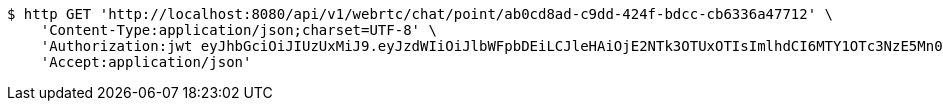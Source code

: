 [source,bash]
----
$ http GET 'http://localhost:8080/api/v1/webrtc/chat/point/ab0cd8ad-c9dd-424f-bdcc-cb6336a47712' \
    'Content-Type:application/json;charset=UTF-8' \
    'Authorization:jwt eyJhbGciOiJIUzUxMiJ9.eyJzdWIiOiJlbWFpbDEiLCJleHAiOjE2NTk3OTUxOTIsImlhdCI6MTY1OTc3NzE5Mn0.xgEy0c4-6khvPqTFKgEoItMpw5Rc1Sas3UZp4kJL-EP_Cf06lC5cr4VqgWftMWPbp-7fkeLz6vLAUFSEDnH4Mg' \
    'Accept:application/json'
----